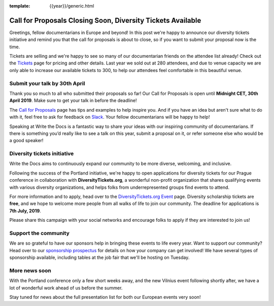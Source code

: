 :template: {{year}}/generic.html

.. post:: Apr 25, 2019
   :tags: prague-2019, tickets, cfp, diversity

Call for Proposals Closing Soon, Diversity Tickets Available
============================================================

Greetings, fellow documentarians in Europe and beyond! In this post we're happy to announce our diversity tickets initiative and remind you that the call for proposals is about to close, so if you want to submit your proposal now is the time.

Tickets are selling and we're happy to see so many of our documentarian friends on the attendee list already! Check out the `Tickets <https://www.writethedocs.org/conf/prague/2019/tickets/>`_ page for pricing and other details. Last year we sold out at 280 attendees, and due to venue capacity we are only able to increase our available tickets to 300, to help our attendees feel comfortable in this beautiful venue.

Submit your talk by 30th April
------------------------------

Thank you so much to all who submitted their proposals so far! Our Call for Proposals is open until **Midnight CET, 30th April 2019**. Make sure to get your talk in before the deadline!

The `Call for Proposals <https://www.writethedocs.org/conf/prague/2019/cfp/>`_ page has tips and examples to help inspire you.
And if you have an idea but aren't sure what to do with it, feel free to ask for feedback on `Slack <https://writethedocs.org/slack/>`_. Your fellow documentarians will be happy to help!

Speaking at Write the Docs is a fantastic way to share your ideas with our inspiring community of documentarians.
If there is something you’d really like to see a talk on this year, submit a proposal on it, or refer someone else who would be a good speaker!

Diversity tickets initiative
----------------------------

Write the Docs aims to continuously expand our community to be more diverse, welcoming, and inclusive.

Following the success of the Portland initiative, we're happy to open applications for diversity tickets for our Prague conference in collaboration with **DiversityTickets.org**, a wonderful non-profit organization that shares qualifying events with various diversity organizations, and helps folks from underrepresented groups find events to attend.

For more information and to apply, head over to the `DiversityTickets.org Event <https://diversitytickets.org/en/events/425/>`_ page.
Diversity scholarship tickets are **free**, and we hope to welcome more people from all walks of life to join our community. The deadline for applications is **7th July, 2019**.

Please share this campaign with your social networks and encourage folks to apply if they are interested to join us!

Support the community
---------------------

We are so grateful to have our sponsors help in bringing these events to life every year.
Want to support our community? Head over to our `sponsorship prospectus <https://www.writethedocs.org/conf/prague/2019/sponsors/prospectus/>`_ for details on how your company can get involved! We have several types of sponsorship available, including tables at the job fair that we'll be hosting on Tuesday.

More news soon
--------------

With the Portland conference only a few short weeks away, and the new Vilnius event following shortly after, we have a lot of wonderful work ahead of us before the summer.

Stay tuned for news about the full presentation list for both our European events very soon!
